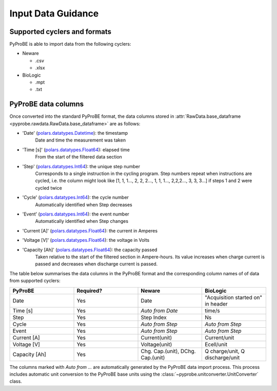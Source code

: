 .. _input_data_guidance:
Input Data Guidance
===================

Supported cyclers and formats
-----------------------------
PyProBE is able to import data from the following cyclers:

* Neware
  
  - .csv
  - .xlsx
* BioLogic

  - .mpt
  - .txt


PyProBE data columns
--------------------
Once converted into the standard PyProBE format, the data columns stored in 
:attr:`RawData.base_dataframe <pyprobe.rawdata.RawData.base_dataframe>` are as follows:

- 'Date' (`polars.datatypes.Datetime <https://docs.pola.rs/py-polars/html/reference/api/polars.datatypes.Datetime.html#polars.datatypes.Datetime>`_): the timestamp
   Date and time the measurement was taken
   
- 'Time [s]' (`polars.datatypes.Float64 <https://docs.pola.rs/py-polars/html/reference/api/polars.datatypes.Float64.html#polars.datatypes.Float64>`_): elapsed time 
   From the start of the filtered data section
- 'Step' (`polars.datatypes.Int64 <https://docs.pola.rs/py-polars/html/reference/api/polars.datatypes.Int64.html#polars.datatypes.Int64>`_): the unique step number 
   Corresponds to a single instruction in the cycling program. Step numbers repeat when instructions are cycled, i.e. the column might look like [1, 1, 1…, 2, 2, 2…, 1, 1, 1…, 2,2,2…, 3, 3, 3…] if steps 1 and 2 were cycled twice
- 'Cycle' (`polars.datatypes.Int64 <https://docs.pola.rs/py-polars/html/reference/api/polars.datatypes.Int64.html#polars.datatypes.Int64>`_): the cycle number
   Automatically identified when Step decreases
- 'Event' (`polars.datatypes.Int64 <https://docs.pola.rs/py-polars/html/reference/api/polars.datatypes.Int64.html#polars.datatypes.Int64>`_): the event number
   Automatically identified when Step changes
- 'Current [A]' (`polars.datatypes.Float64 <https://docs.pola.rs/py-polars/html/reference/api/polars.datatypes.Float64.html#polars.datatypes.Float64>`_): the current in Amperes
   \
- 'Voltage [V]' (`polars.datatypes.Float64 <https://docs.pola.rs/py-polars/html/reference/api/polars.datatypes.Float64.html#polars.datatypes.Float64>`_): the voltage in Volts
   \
- 'Capacity [Ah]' (`polars.datatypes.Float64 <https://docs.pola.rs/py-polars/html/reference/api/polars.datatypes.Float64.html#polars.datatypes.Float64>`_): the capacity passed
   Taken relative to the start of the filtered section in Ampere-hours. Its value increases when charge
   current is passed and decreases when discharge current is passed.

The table below summarises the data columns in the PyProBE format and the corresponding
column names of of data from supported cyclers:

.. table::
   :widths: 20 20 20 20

   +----------------+-----------+------------------------+-----------------------------+
   | PyProBE        | Required? | Neware                 | BioLogic                    |
   +================+===========+========================+=============================+
   | Date           | Yes       | Date                   | "Acquisition started on"    |
   |                |           |                        | in header                   |
   +----------------+-----------+------------------------+-----------------------------+
   | Time [s]       | Yes       | *Auto from Date*       | time/s                      |
   +----------------+-----------+------------------------+-----------------------------+
   | Step           | Yes       | Step Index             | Ns                          |
   +----------------+-----------+------------------------+-----------------------------+
   | Cycle          | Yes       | *Auto from Step*       | *Auto from Step*            |
   |                |           |                        |                             |
   +----------------+-----------+------------------------+-----------------------------+
   | Event          | Yes       | *Auto from Step*       | *Auto from Step*            |
   |                |           |                        |                             |
   +----------------+-----------+------------------------+-----------------------------+
   | Current [A]    | Yes       | Current(unit)          | Current/unit                |
   +----------------+-----------+------------------------+-----------------------------+
   | Voltage [V]    | Yes       | Voltage(unit)          | Ecell/unit                  |
   +----------------+-----------+------------------------+-----------------------------+
   | Capacity [Ah]  | Yes       | Chg. Cap.(unit),       | Q charge/unit,              |
   |                |           | DChg. Cap.(unit)       | Q discharge/unit            |
   +----------------+-----------+------------------------+-----------------------------+

The columns marked with *Auto from ...* are automatically generated by the PyProBE 
data import process. This process includes automatic unit conversion to the PyProBE
base units using the :class:`~pyprobe.unitconverter.UnitConverter` class.







.. footbibliography::